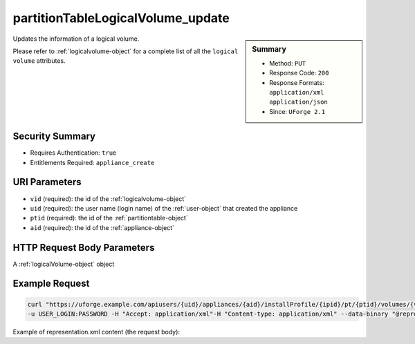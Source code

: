 .. Copyright FUJITSU LIMITED 2016-2019

.. _partitionTableLogicalVolume-update:

partitionTableLogicalVolume_update
----------------------------------

.. function:: PUT users/{uid}/appliances/{aid}/installProfile/{ipid}/pt/{ptid}/volumes/{vid}

.. sidebar:: Summary

	* Method: ``PUT``
	* Response Code: ``200``
	* Response Formats: ``application/xml`` ``application/json``
	* Since: ``UForge 2.1``

Updates the information of a logical volume. 

Please refer to :ref:`logicalvolume-object` for a complete list of all the ``logical volume`` attributes.

Security Summary
~~~~~~~~~~~~~~~~

* Requires Authentication: ``true``
* Entitlements Required: ``appliance_create``

URI Parameters
~~~~~~~~~~~~~~

* ``vid`` (required): the id of the :ref:`logicalvolume-object`
* ``uid`` (required): the user name (login name) of the :ref:`user-object` that created the appliance
* ``ptid`` (required): the id of the :ref:`partitiontable-object`
* ``aid`` (required): the id of the :ref:`appliance-object`

HTTP Request Body Parameters
~~~~~~~~~~~~~~~~~~~~~~~~~~~~

A :ref:`logicalVolume-object` object

Example Request
~~~~~~~~~~~~~~~

.. code-block:: bash

	curl "https://uforge.example.com/apiusers/{uid}/appliances/{aid}/installProfile/{ipid}/pt/{ptid}/volumes/{vid}" -X PUT \
	-u USER_LOGIN:PASSWORD -H "Accept: application/xml"-H "Content-type: application/xml" --data-binary "@representation.xml"

Example of representation.xml content (the request body):

.. code-block:: xml



.. seealso::

	 * :ref:`appliance-object`
	 * :ref:`appliancepartitiontabledisk-api-resources`
	 * :ref:`appliancepartitiontablediskpartition-api-resources`
	 * :ref:`appliancepartitiontablelogicalgroup-api-resources`
	 * :ref:`logicalvolume-object`
	 * :ref:`partitionTableLogicalVolume-create`
	 * :ref:`partitionTableLogicalVolume-delete`
	 * :ref:`partitionTableLogicalVolume-deleteAll`
	 * :ref:`partitionTableLogicalVolume-get`
	 * :ref:`partitionTableLogicalVolume-getAll`
	 * :ref:`partitiontable-object`

